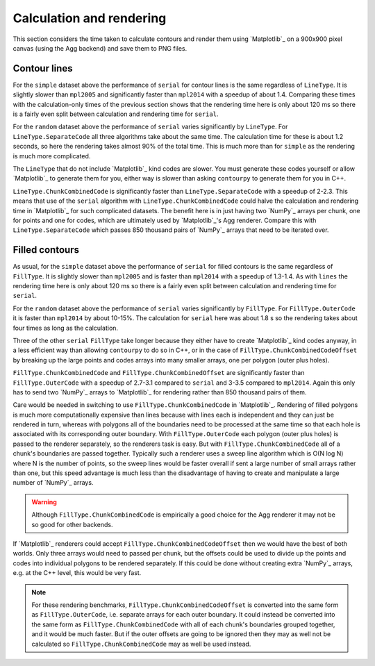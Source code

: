 Calculation and rendering
-------------------------

This section considers the time taken to calculate contours and render them using `Matplotlib`_ on a
900x900 pixel canvas (using the Agg backend) and save them to PNG files.

Contour lines
^^^^^^^^^^^^^

.. image:: ../_static/lines_simple_1000_render_light.svg
   :class: only-light

.. image:: ../_static/lines_simple_1000_render_dark.svg
   :class: only-dark

For the ``simple`` dataset above the performance of ``serial`` for contour lines is the same
regardless of ``LineType``. It is slightly slower than ``mpl2005`` and significantly faster than
``mpl2014`` with a speedup of about 1.4.  Comparing these times with the calculation-only times of
the previous section shows that the rendering time here is only about 120 ms so there is a fairly
even split between calculation and rendering time for ``serial``.

.. image:: ../_static/lines_random_1000_render_light.svg
   :class: only-light

.. image:: ../_static/lines_random_1000_render_dark.svg
   :class: only-dark

For the ``random`` dataset above the performance of ``serial`` varies significantly by ``LineType``.
For ``LineType.SeparateCode`` all three algorithms take about the same time.  The calculation time
for these is about 1.2 seconds, so here the rendering takes almost 90% of the total time.  This is
much more than for ``simple`` as the rendering is much more complicated.

The ``LineType`` that do not include `Matplotlib`_ kind codes are slower.  You must generate these
codes yourself or allow `Matplotlib`_ to generate them for you, either way is slower than asking
``contourpy`` to generate them for you in C++.

``LineType.ChunkCombinedCode`` is significantly faster than ``LineType.SeparateCode`` with a speedup
of 2-2.3.  This means that use of the ``serial`` algorithm with ``LineType.ChunkCombinedCode``
could halve the calculation and rendering time in `Matplotlib`_ for such complicated datasets.
The benefit here is in just having two `NumPy`_ arrays per chunk, one for points and one for codes,
which are ultimately used by `Matplotlib`_'s Agg renderer.  Compare this with
``LineType.SeparateCode`` which passes 850 thousand pairs of `NumPy`_ arrays that need to be
iterated over.

Filled contours
^^^^^^^^^^^^^^^

.. image:: ../_static/filled_simple_1000_render_light.svg
   :class: only-light

.. image:: ../_static/filled_simple_1000_render_dark.svg
   :class: only-dark

As usual, for the ``simple`` dataset above the performance of ``serial`` for filled contours is the
same regardless of ``FillType``.  It is slightly slower than ``mpl2005`` and is faster
than ``mpl2014`` with a speedup of 1.3-1.4.  As with ``lines`` the rendering time here is only
about 120 ms so there is a fairly even split between calculation and rendering time for ``serial``.

.. image:: ../_static/filled_random_1000_render_light.svg
   :class: only-light

.. image:: ../_static/filled_random_1000_render_dark.svg
   :class: only-dark

For the ``random`` dataset above the performance of ``serial`` varies significantly by ``FillType``.
For ``FillType.OuterCode`` it is faster than ``mpl2014`` by about 10-15%.  The calculation for
``serial`` here was about 1.8 s so the rendering takes about four times as long as the calculation.

Three of the other ``serial`` ``FillType`` take longer because they either have to create
`Matplotlib`_ kind codes anyway, in a less efficient way than allowing ``contourpy`` to do so in
C++, or in the case of ``FillType.ChunkCombinedCodeOffset`` by breaking up the large points and
codes arrays into many smaller arrays, one per polygon (outer plus holes).

``FillType.ChunkCombinedCode`` and ``FillType.ChunkCombinedOffset`` are significantly faster than
``FillType.OuterCode`` with a speedup of 2.7-3.1 compared to ``serial`` and 3-3.5 compared to
``mpl2014``.  Again this only has to send two `NumPy`_ arrays to `Matplotlib`_ for rendering rather
than 850 thousand pairs of them.

Care would be needed in switching to use ``FillType.ChunkCombinedCode`` in `Matplotlib`_.  Rendering
of filled polygons is much more computationally expensive than lines because with lines each is
independent and they can just be rendered in turn, whereas with polygons all of the boundaries need
to be processed at the same time so that each hole is associated with its corresponding outer
boundary.  With ``FillType.OuterCode`` each polygon (outer plus holes) is passed to the renderer
separately, so the renderers task is easy.  But with ``FillType.ChunkCombinedCode`` all of a chunk's
boundaries are passed together.  Typically such a renderer uses a sweep line algorithm which is
O(N log N) where N is the number of points, so the sweep lines would be faster overall if sent a
large number of small arrays rather than one, but this speed advantage is much less than the
disadvantage of having to create and manipulate a large number of `NumPy`_ arrays.

.. warning::

   Although ``FillType.ChunkCombinedCode`` is empirically a good choice for the Agg renderer it may
   not be so good for other backends.

If `Matplotlib`_ renderers could accept ``FillType.ChunkCombinedCodeOffset`` then we would have the
best of both worlds.  Only three arrays would need to passed per chunk, but the offsets could be
used to divide up the points and codes into individual polygons to be rendered separately.  If this
could be done without creating extra `NumPy`_ arrays, e.g. at the C++ level, this would be very
fast.

.. note::

   For these rendering benchmarks, ``FillType.ChunkCombinedCodeOffset`` is converted into the same
   form as ``FillType.OuterCode``, i.e. separate arrays for each outer boundary.  It could instead
   be converted into the same form as ``FillType.ChunkCombinedCode`` with all of each chunk's
   boundaries grouped together, and it would be much faster.  But if the outer offsets are going to
   be ignored then they may as well not be calculated so ``FillType.ChunkCombinedCode`` may as well
   be used instead.
